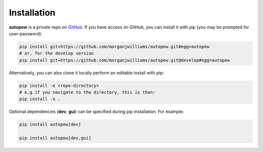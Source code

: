 Installation
================

**autopew** is a private repo on `GitHub <https://github.com/morganjwilliams/autopew>`_.
If you have access on GitHub, you can install it with pip (you may be prompted
for user-password):

.. code-block:: bash

   pip install git+https://github.com/morganjwilliams/autopew.git#egg=autopew
   # or, for the develop version
   pip install git+https://github.com/morganjwilliams/autopew.git@develop#egg=autopew

Alternatively, you can also clone it locally perform an editable install with pip:

.. code-block:: bash

  pip install -e <repo-directory>
  # e.g if you navigate to the directory, this is then:
  pip install -e .


Optional dependencies (**dev**, **gui**) can be specified during pip installation.
For example:

.. code-block:: bash

   pip install autopew[dev]

   pip install autopew[dev,gui]
